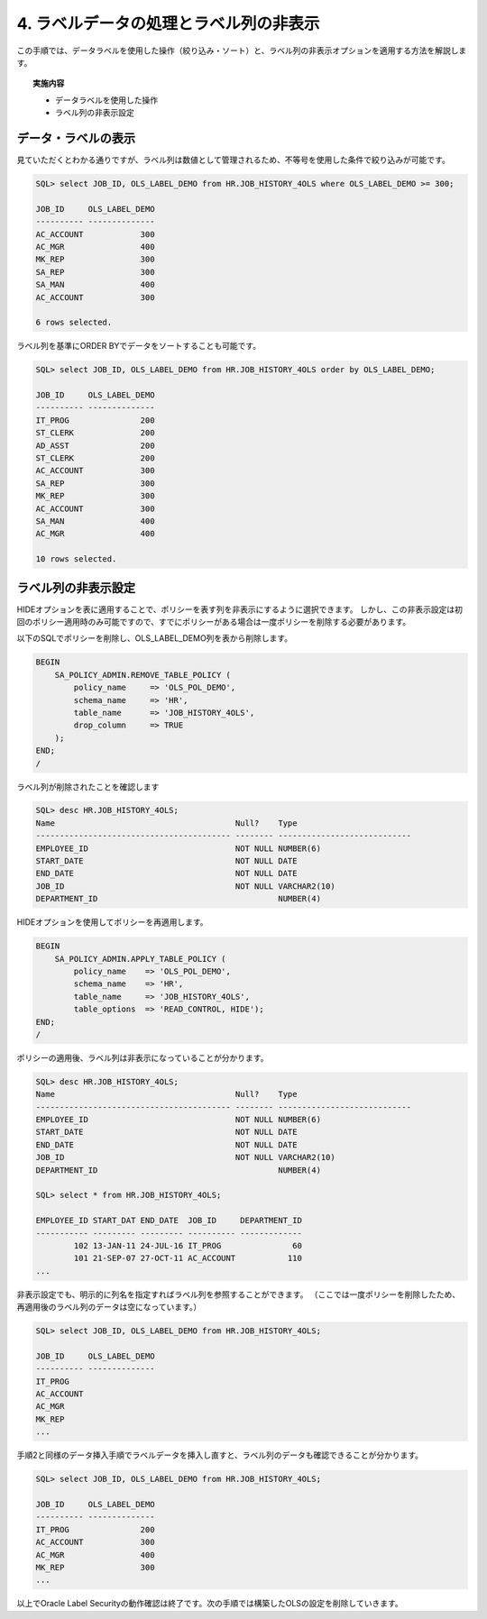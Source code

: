 ############################################
4. ラベルデータの処理とラベル列の非表示
############################################

この手順では、データラベルを使用した操作（絞り込み・ソート）と、ラベル列の非表示オプションを適用する方法を解説します。

.. topic:: 実施内容
    
    + データラベルを使用した操作
    + ラベル列の非表示設定

****************************
データ・ラベルの表示
****************************

見ていただくとわかる通りですが、ラベル列は数値として管理されるため、不等号を使用した条件で絞り込みが可能です。

.. code-block:: sql

    SQL> select JOB_ID, OLS_LABEL_DEMO from HR.JOB_HISTORY_4OLS where OLS_LABEL_DEMO >= 300;

    JOB_ID     OLS_LABEL_DEMO
    ---------- --------------
    AC_ACCOUNT            300
    AC_MGR                400
    MK_REP                300
    SA_REP                300
    SA_MAN                400
    AC_ACCOUNT            300

    6 rows selected.

ラベル列を基準にORDER BYでデータをソートすることも可能です。

.. code-block:: sql

    SQL> select JOB_ID, OLS_LABEL_DEMO from HR.JOB_HISTORY_4OLS order by OLS_LABEL_DEMO;

    JOB_ID     OLS_LABEL_DEMO
    ---------- --------------
    IT_PROG               200
    ST_CLERK              200
    AD_ASST               200
    ST_CLERK              200
    AC_ACCOUNT            300
    SA_REP                300
    MK_REP                300
    AC_ACCOUNT            300
    SA_MAN                400
    AC_MGR                400

    10 rows selected.


****************************
ラベル列の非表示設定
****************************

HIDEオプションを表に適用することで、ポリシーを表す列を非表示にするように選択できます。
しかし、この非表示設定は初回のポリシー適用時のみ可能ですので、すでにポリシーがある場合は一度ポリシーを削除する必要があります。


以下のSQLでポリシーを削除し、OLS_LABEL_DEMO列を表から削除します。

.. code-block:: sql

    BEGIN
        SA_POLICY_ADMIN.REMOVE_TABLE_POLICY (
            policy_name     => 'OLS_POL_DEMO',
            schema_name     => 'HR',
            table_name      => 'JOB_HISTORY_4OLS',
            drop_column     => TRUE
        );
    END;
    /

ラベル列が削除されたことを確認します

.. code-block:: sql

    SQL> desc HR.JOB_HISTORY_4OLS;
    Name                                      Null?    Type
    ----------------------------------------- -------- ----------------------------
    EMPLOYEE_ID                               NOT NULL NUMBER(6)
    START_DATE                                NOT NULL DATE
    END_DATE                                  NOT NULL DATE
    JOB_ID                                    NOT NULL VARCHAR2(10)
    DEPARTMENT_ID                                      NUMBER(4)


HIDEオプションを使用してポリシーを再適用します。

.. code-block:: sql

    BEGIN
        SA_POLICY_ADMIN.APPLY_TABLE_POLICY (
            policy_name    => 'OLS_POL_DEMO',
            schema_name    => 'HR', 
            table_name     => 'JOB_HISTORY_4OLS',
            table_options  => 'READ_CONTROL, HIDE');
    END;
    /

ポリシーの適用後、ラベル列は非表示になっていることが分かります。

.. code-block:: sql
    
    SQL> desc HR.JOB_HISTORY_4OLS;
    Name                                      Null?    Type
    ----------------------------------------- -------- ----------------------------
    EMPLOYEE_ID                               NOT NULL NUMBER(6)
    START_DATE                                NOT NULL DATE
    END_DATE                                  NOT NULL DATE
    JOB_ID                                    NOT NULL VARCHAR2(10)
    DEPARTMENT_ID                                      NUMBER(4)

    SQL> select * from HR.JOB_HISTORY_4OLS;

    EMPLOYEE_ID START_DAT END_DATE  JOB_ID     DEPARTMENT_ID
    ----------- --------- --------- ---------- -------------
            102 13-JAN-11 24-JUL-16 IT_PROG               60
            101 21-SEP-07 27-OCT-11 AC_ACCOUNT           110
    ...


非表示設定でも、明示的に列名を指定すればラベル列を参照することができます。
（ここでは一度ポリシーを削除したため、再適用後のラベル列のデータは空になっています。）


.. code-block:: sql

    SQL> select JOB_ID, OLS_LABEL_DEMO from HR.JOB_HISTORY_4OLS;

    JOB_ID     OLS_LABEL_DEMO
    ---------- --------------
    IT_PROG
    AC_ACCOUNT
    AC_MGR
    MK_REP
    ...


手順2と同様のデータ挿入手順でラベルデータを挿入し直すと、ラベル列のデータも確認できることが分かります。

.. code-block:: sql

    SQL> select JOB_ID, OLS_LABEL_DEMO from HR.JOB_HISTORY_4OLS;

    JOB_ID     OLS_LABEL_DEMO
    ---------- --------------
    IT_PROG               200
    AC_ACCOUNT            300
    AC_MGR                400
    MK_REP                300
    ...

以上でOracle Label Securityの動作確認は終了です。次の手順では構築したOLSの設定を削除していきます。